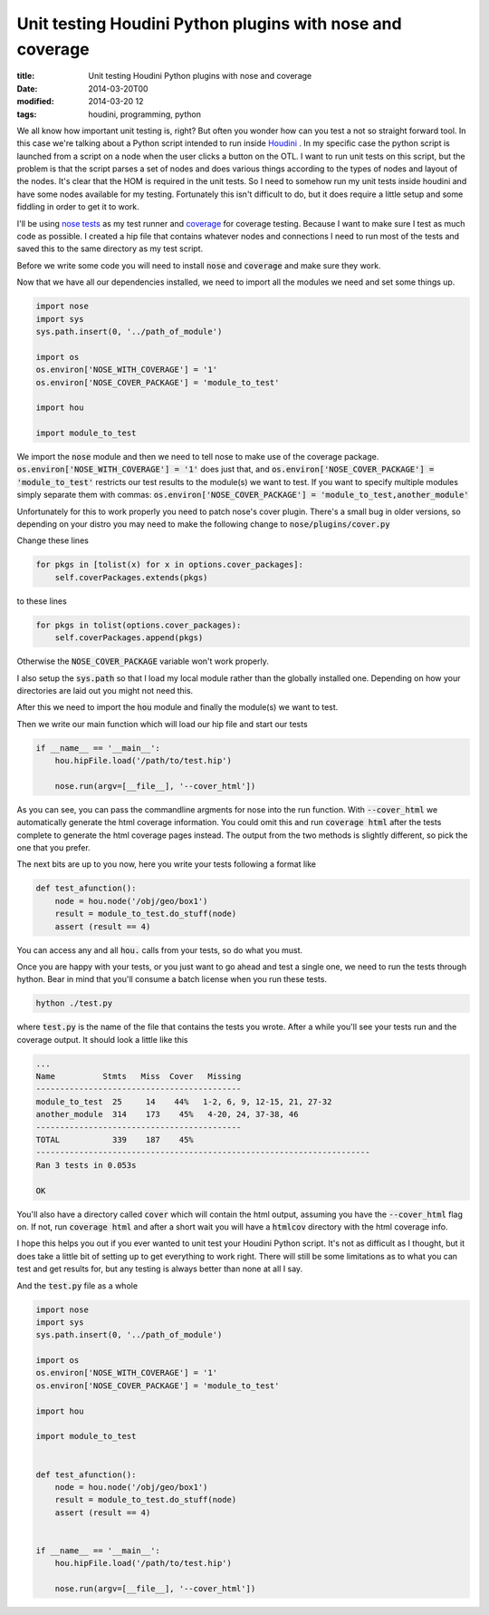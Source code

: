 Unit testing Houdini Python plugins with nose and coverage
##########################################################

:title: Unit testing Houdini Python plugins with nose and coverage
:date: 2014-03-20T00
:modified: 2014-03-20 12
:tags: houdini, programming, python


We all know how important unit testing is, right? But often you wonder how can 
you test a not so straight forward tool. In this case we're talking about a
Python script intended to run inside `Houdini <http://sidefx.com>`_ . In my specific
case the python script is launched from a script on a node when the user clicks
a button on the OTL. I want to run unit tests on this script, but the problem is
that the script parses a set of nodes and does various things according to the
types of nodes and layout of the nodes. It's clear that the HOM is required in the
unit tests. So I need to somehow run my unit tests inside houdini and have
some nodes available for my testing. Fortunately this isn't difficult to do, but
it does require a little setup and some fiddling in order to get it to work.

I'll be using `nose tests <https://nose.readthedocs.org>`_ as my test runner and
`coverage <http://nedbatchelder.com/code/coverage/>`_ for coverage testing.
Because I want to make sure I test as much code as possible. I created a hip file that
contains whatever nodes and connections I need to run most of the tests and saved
this to the same directory as my test script. 

Before we write some code you will need to install :code:`nose` and :code:`coverage` and make
sure they work.

Now that we have all our dependencies installed, we need to import all the 
modules we need and set some things up.

.. code-block:: python
	
	import nose
	import sys
	sys.path.insert(0, '../path_of_module')
	
	import os
	os.environ['NOSE_WITH_COVERAGE'] = '1'
	os.environ['NOSE_COVER_PACKAGE'] = 'module_to_test'
	
	import hou
	
	import module_to_test
	

We import the :code:`nose` module and then we need to tell nose to make use of the
coverage package. :code:`os.environ['NOSE_WITH_COVERAGE'] = '1'` does just that, and
:code:`os.environ['NOSE_COVER_PACKAGE'] = 'module_to_test'` restricts our test results to
the module(s) we want to test. If you want to specify multiple modules simply
separate them with commas: :code:`os.environ['NOSE_COVER_PACKAGE'] = 'module_to_test,another_module'`

Unfortunately for this to work properly you need to patch nose's cover plugin.
There's a small bug in older versions, so depending on your distro you may need to 
make the following change to 
:code:`nose/plugins/cover.py`

Change these lines

.. code-block:: python

	for pkgs in [tolist(x) for x in options.cover_packages]:
	    self.coverPackages.extends(pkgs)

to these lines

.. code-block:: python

	for pkgs in tolist(options.cover_packages):
	    self.coverPackages.append(pkgs)

Otherwise the :code:`NOSE_COVER_PACKAGE` variable won't work properly.

I also setup the :code:`sys.path` so that I load my local module rather 
than the globally installed one. Depending on how your directories are laid out
you might not need this.

After this we need to import the :code:`hou` module and finally the module(s) we want to test.

Then we write our main function which will load our hip file and start our tests

.. code-block:: python

	if __name__ == '__main__':
	    hou.hipFile.load('/path/to/test.hip')
	
	    nose.run(argv=[__file__], '--cover_html'])
	

As you can see, you can pass the commandline argments for nose into the run function.
With :code:`--cover_html` we automatically generate the html coverage information. You
could omit this and run :code:`coverage html` after the tests complete to generate the
html coverage pages instead. The output from the two methods is slightly different,
so pick the one that you prefer.

The next bits are up to you now, here you write your tests following a format like

.. code-block:: python

	def test_afunction():
	    node = hou.node('/obj/geo/box1')
	    result = module_to_test.do_stuff(node)
	    assert (result == 4)
	

You can access any and all :code:`hou.` calls from your tests, so do what you must.

Once you are happy with your tests, or you just want to go ahead and test a single
one, we need to run the tests through hython. Bear in mind that you'll consume a
batch license when you run these tests.

.. code-block:: bash
	
	hython ./test.py
	

where :code:`test.py` is the name of the file that contains the tests you wrote.
After a while you'll see your tests run and the coverage output. It should
look a little like this

.. code-block:: bash
	
	...
	Name          Stmts   Miss  Cover   Missing
	-------------------------------------------
	module_to_test  25     14    44%   1-2, 6, 9, 12-15, 21, 27-32
	another_module  314    173    45%   4-20, 24, 37-38, 46
	-------------------------------------------
	TOTAL           339    187    45%   
	----------------------------------------------------------------------
	Ran 3 tests in 0.053s
	
	OK
	

You'll also have a directory called :code:`cover` which will contain the html output,
assuming you have the :code:`--cover_html` flag on. If not, run :code:`coverage html` and 
after a short wait you will have a :code:`htmlcov` directory with the html coverage 
info.

I hope this helps you out if you ever wanted to unit test your Houdini Python
script. It's not as difficult as I thought, but it does take a little bit of setting
up to get everything to work right. There will still be some limitations as to what
you can test and get results for, but any testing is always better than none at
all I say.

And the :code:`test.py` file as a whole

.. code-block:: python

	import nose
	import sys
	sys.path.insert(0, '../path_of_module')
	
	import os
	os.environ['NOSE_WITH_COVERAGE'] = '1'
	os.environ['NOSE_COVER_PACKAGE'] = 'module_to_test'
	
	import hou
	
	import module_to_test
	
	
	def test_afunction():
	    node = hou.node('/obj/geo/box1')
	    result = module_to_test.do_stuff(node)
	    assert (result == 4)
	
	
	if __name__ == '__main__':
	    hou.hipFile.load('/path/to/test.hip')
	
	    nose.run(argv=[__file__], '--cover_html'])
